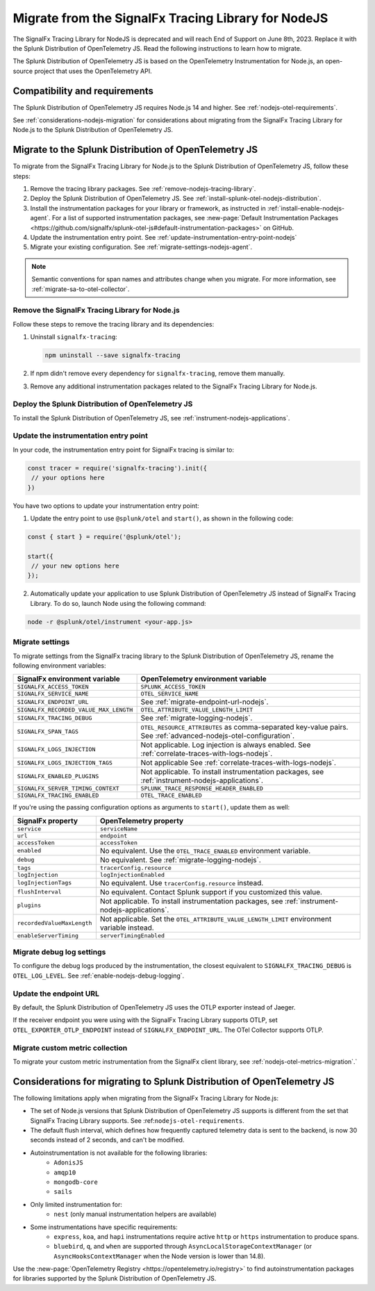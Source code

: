 .. _migrate-signalfx-nodejs-agent-to-otel: 

**************************************************************
Migrate from the SignalFx Tracing Library for NodeJS
**************************************************************

.. meta:: 
   :description: The Splunk Distribution of OpenTelemetry JS replaces the deprecated SignalFx Tracing Library for Node.js. To migrate to the Splunk Distribution of OTel JS, follow these instructions.

The SignalFx Tracing Library for NodeJS is deprecated and will reach End of Support on June 8th, 2023. Replace it with the Splunk Distribution of OpenTelemetry JS. Read the following instructions to learn how to migrate.

The Splunk Distribution of OpenTelemetry JS is based on the OpenTelemetry Instrumentation for Node.js, an open-source project that uses the OpenTelemetry API.

.. _requirements-splunk-nodejs-otel-migration:

Compatibility and requirements
==========================================================

The Splunk Distribution of OpenTelemetry JS requires Node.js 14 and higher. See :ref:`nodejs-otel-requirements`.

See :ref:`considerations-nodejs-migration` for considerations about migrating from the SignalFx Tracing Library for Node.js to the Splunk Distribution of OpenTelemetry JS.

.. _migrate-to-splunk-nodejs-otel-agent:

Migrate to the Splunk Distribution of OpenTelemetry JS
==========================================================

To migrate from the SignalFx Tracing Library for Node.js to the Splunk Distribution of OpenTelemetry JS, follow these steps:

#. Remove the tracing library packages. See :ref:`remove-nodejs-tracing-library`.
#. Deploy the Splunk Distribution of OpenTelemetry JS. See :ref:`install-splunk-otel-nodejs-distribution`.
#. Install the instrumentation packages for your library or framework, as instructed in :ref:`install-enable-nodejs-agent`. For a list of supported instrumentation packages, see :new-page:`Default Instrumentation Packages <https://github.com/signalfx/splunk-otel-js#default-instrumentation-packages>` on GitHub.
#. Update the instrumentation entry point. See :ref:`update-instrumentation-entry-point-nodejs`
#. Migrate your existing configuration. See :ref:`migrate-settings-nodejs-agent`.

.. note:: Semantic conventions for span names and attributes change when you migrate. For more information, see :ref:`migrate-sa-to-otel-collector`.

.. _remove-nodejs-tracing-library:

Remove the SignalFx Tracing Library for Node.js
-----------------------------------------------------------------

Follow these steps to remove the tracing library and its dependencies:

#. Uninstall ``signalfx-tracing``:

   .. code-block:: bash

      npm uninstall --save signalfx-tracing  

#. If npm didn't remove every dependency for ``signalfx-tracing``, remove them manually.

#. Remove any additional instrumentation packages related to the SignalFx Tracing Library for Node.js.

.. _install-splunk-otel-nodejs-distribution:

Deploy the Splunk Distribution of OpenTelemetry JS
---------------------------------------------------

To install the Splunk Distribution of OpenTelemetry JS, see :ref:`instrument-nodejs-applications`.

.. _update-instrumentation-entry-point-nodejs:

Update the instrumentation entry point
-----------------------------------------------

In your code, the instrumentation entry point for SignalFx tracing is similar to:

.. code-block:: javascript

  const tracer = require('signalfx-tracing').init({
   // your options here
  })

You have two options to update your instrumentation entry point:

1. Update the entry point to use ``@splunk/otel`` and ``start()``, as shown in the following code:

.. code-block:: javascript

  const { start } = require('@splunk/otel');

  start({
   // your new options here
  });

2. Automatically update your application to use Splunk Distribution of OpenTelemetry JS instead of SignalFx Tracing Library. To do so, launch Node using the following command:

.. code-block:: bash

  node -r @splunk/otel/instrument <your-app.js>

.. _migrate-settings-nodejs-agent:

Migrate settings
-----------------------------------------------------------------

To migrate settings from the SignalFx tracing library to the Splunk Distribution of OpenTelemetry JS, rename the following environment variables:

.. list-table:: 
   :header-rows: 1
   
   * - SignalFx environment variable
     - OpenTelemetry environment variable
   * - ``SIGNALFX_ACCESS_TOKEN``
     - ``SPLUNK_ACCESS_TOKEN``
   * - ``SIGNALFX_SERVICE_NAME``
     - ``OTEL_SERVICE_NAME``
   * - ``SIGNALFX_ENDPOINT_URL``
     - See :ref:`migrate-endpoint-url-nodejs`.
   * - ``SIGNALFX_RECORDED_VALUE_MAX_LENGTH``
     - ``OTEL_ATTRIBUTE_VALUE_LENGTH_LIMIT``
   * - ``SIGNALFX_TRACING_DEBUG``
     - See :ref:`migrate-logging-nodejs`.
   * - ``SIGNALFX_SPAN_TAGS``
     - ``OTEL_RESOURCE_ATTRIBUTES`` as comma-separated key-value pairs. See :ref:`advanced-nodejs-otel-configuration`.
   * - ``SIGNALFX_LOGS_INJECTION``
     - Not applicable. Log injection is always enabled. See :ref:`correlate-traces-with-logs-nodejs`.
   * - ``SIGNALFX_LOGS_INJECTION_TAGS``
     - Not applicable See :ref:`correlate-traces-with-logs-nodejs`.
   * - ``SIGNALFX_ENABLED_PLUGINS``
     - Not applicable. To install instrumentation packages, see :ref:`instrument-nodejs-applications`.
   * - ``SIGNALFX_SERVER_TIMING_CONTEXT``
     - ``SPLUNK_TRACE_RESPONSE_HEADER_ENABLED``
   * - ``SIGNALFX_TRACING_ENABLED``
     - ``OTEL_TRACE_ENABLED``

If you're using the passing configuration options as arguments to ``start()``, update them as well:

.. list-table:: 
   :header-rows: 1
   
   * - SignalFx property
     - OpenTelemetry property
   * - ``service``
     - ``serviceName``
   * - ``url``
     - ``endpoint``
   * - ``accessToken``
     - ``accessToken``
   * - ``enabled``
     - No equivalent. Use the ``OTEL_TRACE_ENABLED`` environment variable.
   * - ``debug``
     - No equivalent. See :ref:`migrate-logging-nodejs`.
   * - ``tags`` 
     - ``tracerConfig.resource``
   * - ``logInjection``
     - ``logInjectionEnabled``
   * - ``logInjectionTags``
     - No equivalent. Use ``tracerConfig.resource`` instead.
   * - ``flushInterval``
     - No equivalent. Contact Splunk support if you customized this value.
   * - ``plugins``
     - Not applicable. To install instrumentation packages, see :ref:`instrument-nodejs-applications`.
   * - ``recordedValueMaxLength``
     - Not applicable. Set the ``OTEL_ATTRIBUTE_VALUE_LENGTH_LIMIT`` environment variable instead.
   * - ``enableServerTiming``
     - ``serverTimingEnabled`` 

.. _migrate-logging-nodejs:

Migrate debug log settings
-----------------------------------------------

To configure the debug logs produced by the instrumentation, the closest equivalent to ``SIGNALFX_TRACING_DEBUG`` is ``OTEL_LOG_LEVEL``. See :ref:`enable-nodejs-debug-logging`.

.. _migrate-endpoint-url-nodejs:

Update the endpoint URL
-----------------------------------------------

By default, the Splunk Distribution of OpenTelemetry JS uses the OTLP exporter instead of Jaeger.

If the receiver endpoint you were using with the SignalFx Tracing Library supports OTLP, set ``OTEL_EXPORTER_OTLP_ENDPOINT`` instead of ``SIGNALFX_ENDPOINT_URL``. The OTel Collector supports OTLP. 

Migrate custom metric collection
--------------------------------------------------

To migrate your custom metric instrumentation from the SignalFx client library, see :ref:`nodejs-otel-metrics-migration`.`

.. _considerations-nodejs-migration:

Considerations for migrating to Splunk Distribution of OpenTelemetry JS
=======================================================================

The following limitations apply when migrating from the SignalFx Tracing Library for Node.js:

- The set of Node.js versions that Splunk Distribution of OpenTelemetry JS supports is different from the set that SignalFx Tracing Library supports. See :ref:``nodejs-otel-requirements``.
- The default flush interval, which defines how frequently captured telemetry data is sent to the backend, is now 30 seconds instead of 2 seconds, and can't be modified.
- Autoinstrumentation is not available for the following libraries:
   - ``AdonisJS``
   - ``amqp10``
   - ``mongodb-core``
   - ``sails``
- Only limited instrumentation for:
   - ``nest`` (only manual instrumentation helpers are available)
- Some instrumentations have specific requirements:
   - ``express``, ``koa``, and ``hapi`` instrumentations require active ``http`` or ``https`` instrumentation to produce spans.
   - ``bluebird``, ``q``, and ``when`` are supported through ``AsyncLocalStorageContextManager`` (or ``AsyncHooksContextManager`` when the Node version is lower than 14.8).

Use the :new-page:`OpenTelemetry Registry <https://opentelemetry.io/registry>` to find autoinstrumentation packages for libraries supported by the Splunk Distribution of OpenTelemetry JS.